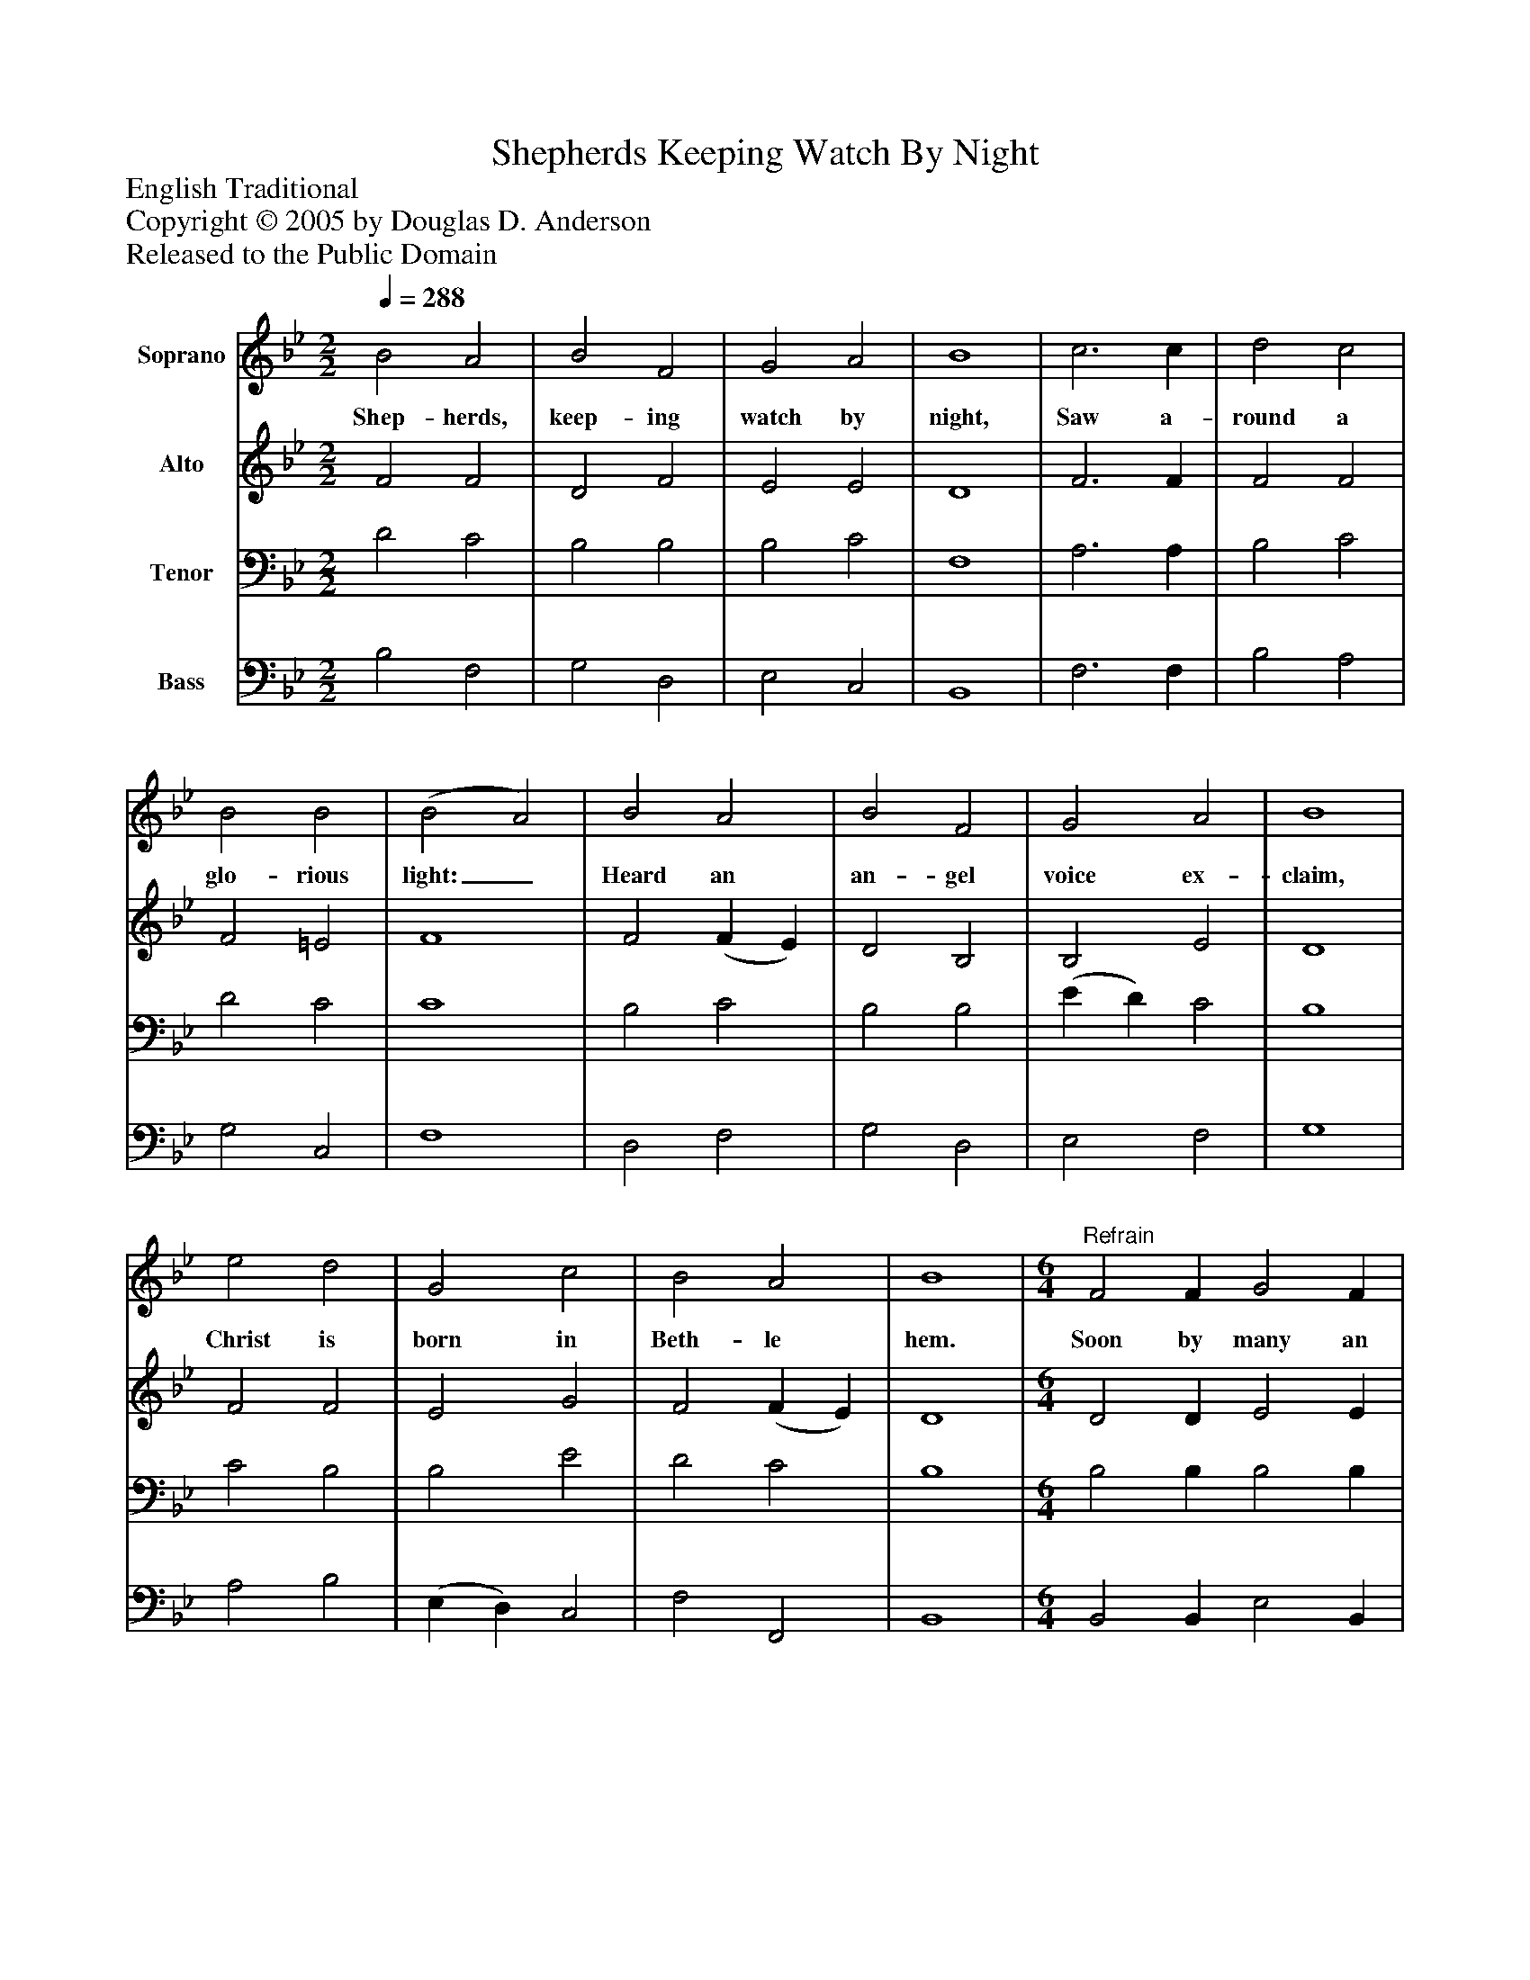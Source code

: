 %%abc-creator mxml2abc 1.4
%%abc-version 2.0
%%continueall true
%%titletrim true
%%titleformat A-1 T C1, Z-1, S-1
X: 0
T: Shepherds Keeping Watch By Night
Z: English Traditional
Z: Copyright © 2005 by Douglas D. Anderson
Z: Released to the Public Domain
L: 1/4
M: 2/2
Q: 1/4=288
V: P1 name="Soprano"
%%MIDI program 1 19
V: P2 name="Alto"
%%MIDI program 2 60
V: P3 name="Tenor"
%%MIDI program 3 57
V: P4 name="Bass"
%%MIDI program 4 58
K: Bb
[V: P1]  B2 A2 | B2 F2 | G2 A2 | B4 | c3 c | d2 c2 | B2 B2 | (B2 A2) | B2 A2 | B2 F2 | G2 A2 | B4 | e2 d2 | G2 c2 | B2 A2 | B4 | [M: 6/4] "^Refrain" [K: Bb]  F2 F G2 F | G2 A B3 | A2 A B2 A | B2 c d3 | c3 c3 | d3 d3 | e3 e3 | d2 B G2 c | B2 A B3 | F2 F F2 G | F2 E D3 | E2 E E2 G | F2 E D3 | B2 A G2 c | B2 A B3 | e3 d3 | G3 c3 | B3 A3 | B6|]
w: Shep- herds, keep- ing watch by night, Saw a- round a glo- rious light:_ Heard an an- gel voice ex- claim, Christ is born in Beth- le hem. Soon by many an an- gel tongue, 'Glo- ry be to God' was sung 'Glo- ry, Glo- ry, Glo- ry, Glo- ry be to God' was sung, Peace on earth! good will to men! Christ is born in Beth- le hem, Peace on earth! good will to men! Christ is born in Beth- le hem.
[V: P2]  F2 F2 | D2 F2 | E2 E2 | D4 | F3 F | F2 F2 | F2 =E2 | F4 | F2 (F E) | D2 B,2 | B,2 E2 | D4 | F2 F2 | E2 G2 | F2 (F E) | D4 | [M: 6/4]  [K: Bb]  D2 D E2 E | E2 E D3 | C2 F F2 F | F2 E D3 | F3 F3 | (F2 ^F) G3 | (G2 _A) =A3 | F2 F E2 G | F2 E D3 | C2 C C2 C | F2 A, B,3 | C2 C C2 A, | B,2 A, B,3 | F2 F E2 G | F2 E D3 | F3 F3 | E3 G3 | (F3 F2) E | D6|]
[V: P3]  D2 C2 | B,2 B,2 | B,2 C2 | F,4 | A,3 A, | B,2 C2 | D2 C2 | C4 | B,2 C2 | B,2 B,2 | (E D) C2 | B,4 | C2 B,2 | B,2 E2 | D2 C2 | B,4 | [M: 6/4]  [K: Bb]  B,2 B, B,2 B, | B,2 C F,3 | F,2 F, B,2 C | F,2 A, B,3 | (C2 B,) A,3 | (D2 C) B,3 | C3 C3 | B,2 D C2 E | D2 C B,3 | C2 B, A,2 A, | B,2 F, F,3 | C2 B, A,2 F, | F,2 F, F,3 | B,2 B, B,2 E | D2 C B,3 | C3 B,3 | B,3 E3 | D3 C3 | B,6|]
[V: P4]  B,2 F,2 | G,2 D,2 | E,2 C,2 | B,,4 | F,3 F, | B,2 A,2 | G,2 C,2 | F,4 | D,2 F,2 | G,2 D,2 | E,2 F,2 | G,4 | A,2 B,2 | (E, D,) C,2 | F,2 F,,2 | B,,4 | [M: 6/4]  [K: Bb]  B,,2 B,, E,2 B,, | (E, D,) C, B,,3 | F,2 E, D,2 E, | D,2 C, B,,3 | (A,2 G,) F,3 | (B,2 A,) G,3 | C3 F,3 | B,2 B, E,2 C, | F,2 F, B,,3 | A,2 G, F,2 E, | D,2 C, B,,3 | (B, A,) G, F,2 E, | D,2 C, B,,3 | D,2 D, E,2 E, | F,2 ^F, G,3 | A,3 B,3 | (E,2 D,) C,3 | F,3 F,,3 | B,,6|]

